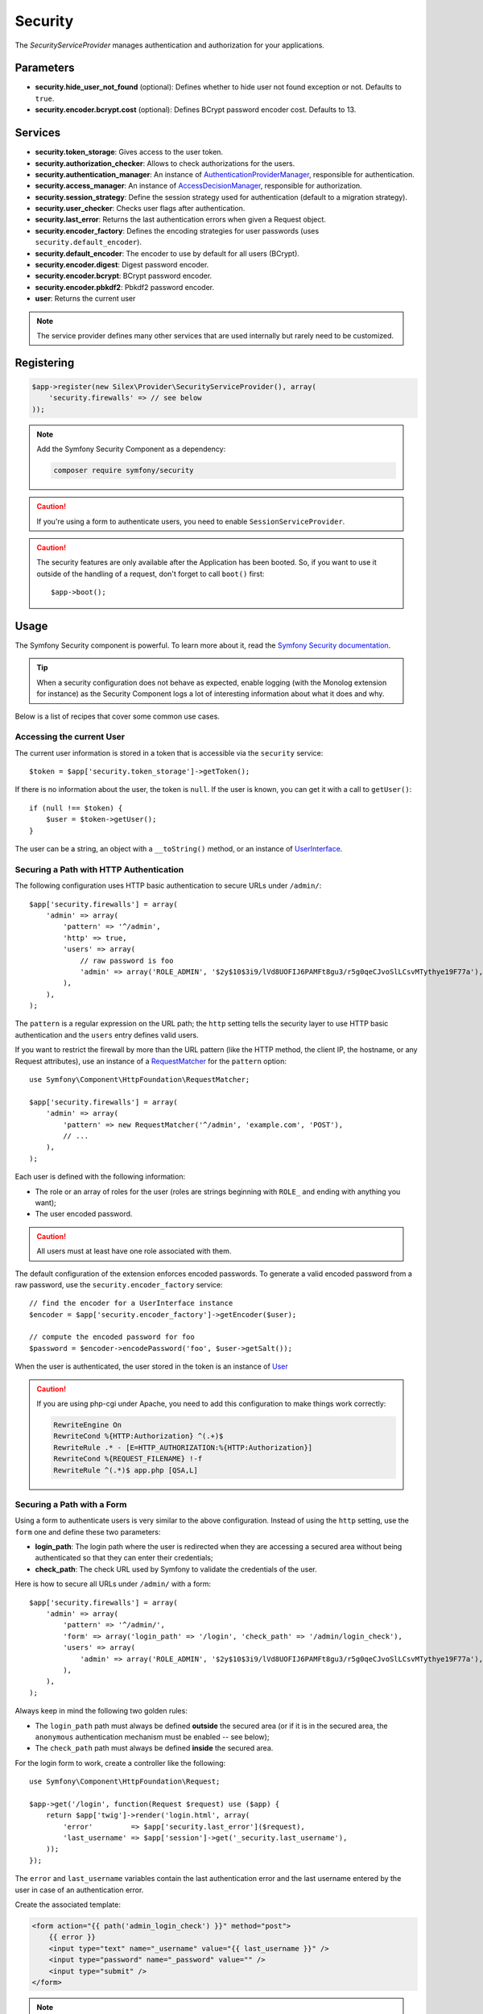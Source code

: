 Security
========

The *SecurityServiceProvider* manages authentication and authorization for
your applications.

Parameters
----------

* **security.hide_user_not_found** (optional): Defines whether to hide user not
  found exception or not. Defaults to ``true``.

* **security.encoder.bcrypt.cost** (optional): Defines BCrypt password encoder cost. Defaults to 13.

Services
--------

* **security.token_storage**: Gives access to the user token.

* **security.authorization_checker**: Allows to check authorizations for the
  users.

* **security.authentication_manager**: An instance of
  `AuthenticationProviderManager
  <http://api.symfony.com/master/Symfony/Component/Security/Core/Authentication/AuthenticationProviderManager.html>`_,
  responsible for authentication.

* **security.access_manager**: An instance of `AccessDecisionManager
  <http://api.symfony.com/master/Symfony/Component/Security/Core/Authorization/AccessDecisionManager.html>`_,
  responsible for authorization.

* **security.session_strategy**: Define the session strategy used for
  authentication (default to a migration strategy).

* **security.user_checker**: Checks user flags after authentication.

* **security.last_error**: Returns the last authentication errors when given a
  Request object.

* **security.encoder_factory**: Defines the encoding strategies for user
  passwords (uses ``security.default_encoder``).

* **security.default_encoder**: The encoder to use by default for all users (BCrypt).

* **security.encoder.digest**: Digest password encoder.

* **security.encoder.bcrypt**: BCrypt password encoder.

* **security.encoder.pbkdf2**: Pbkdf2 password encoder.

* **user**: Returns the current user

.. note::

    The service provider defines many other services that are used internally
    but rarely need to be customized.

Registering
-----------

.. code-block:: php

    $app->register(new Silex\Provider\SecurityServiceProvider(), array(
        'security.firewalls' => // see below
    ));

.. note::

    Add the Symfony Security Component as a dependency:

    .. code-block:: bash

        composer require symfony/security

.. caution::

    If you're using a form to authenticate users, you need to enable
    ``SessionServiceProvider``.

.. caution::

    The security features are only available after the Application has been
    booted. So, if you want to use it outside of the handling of a request,
    don't forget to call ``boot()`` first::

        $app->boot();

Usage
-----

The Symfony Security component is powerful. To learn more about it, read the
`Symfony Security documentation
<http://symfony.com/doc/2.8/book/security.html>`_.

.. tip::

    When a security configuration does not behave as expected, enable logging
    (with the Monolog extension for instance) as the Security Component logs a
    lot of interesting information about what it does and why.

Below is a list of recipes that cover some common use cases.

Accessing the current User
~~~~~~~~~~~~~~~~~~~~~~~~~~

The current user information is stored in a token that is accessible via the
``security`` service::

    $token = $app['security.token_storage']->getToken();

If there is no information about the user, the token is ``null``. If the user
is known, you can get it with a call to ``getUser()``::

    if (null !== $token) {
        $user = $token->getUser();
    }

The user can be a string, an object with a ``__toString()`` method, or an
instance of `UserInterface
<http://api.symfony.com/master/Symfony/Component/Security/Core/User/UserInterface.html>`_.

Securing a Path with HTTP Authentication
~~~~~~~~~~~~~~~~~~~~~~~~~~~~~~~~~~~~~~~~

The following configuration uses HTTP basic authentication to secure URLs
under ``/admin/``::

    $app['security.firewalls'] = array(
        'admin' => array(
            'pattern' => '^/admin',
            'http' => true,
            'users' => array(
                // raw password is foo
                'admin' => array('ROLE_ADMIN', '$2y$10$3i9/lVd8UOFIJ6PAMFt8gu3/r5g0qeCJvoSlLCsvMTythye19F77a'),
            ),
        ),
    );

The ``pattern`` is a regular expression on the URL path; the ``http`` setting
tells the security layer to use HTTP basic authentication and the ``users``
entry defines valid users.

If you want to restrict the firewall by more than the URL pattern (like the
HTTP method, the client IP, the hostname, or any Request attributes), use an
instance of a `RequestMatcher
<http://api.symfony.com/master/Symfony/Component/HttpFoundation/RequestMatcher.html>`_
for the ``pattern`` option::

    use Symfony\Component\HttpFoundation\RequestMatcher;

    $app['security.firewalls'] = array(
        'admin' => array(
            'pattern' => new RequestMatcher('^/admin', 'example.com', 'POST'),
            // ...
        ),
    );

Each user is defined with the following information:

* The role or an array of roles for the user (roles are strings beginning with
  ``ROLE_`` and ending with anything you want);

* The user encoded password.

.. caution::

    All users must at least have one role associated with them.

The default configuration of the extension enforces encoded passwords. To
generate a valid encoded password from a raw password, use the
``security.encoder_factory`` service::

    // find the encoder for a UserInterface instance
    $encoder = $app['security.encoder_factory']->getEncoder($user);

    // compute the encoded password for foo
    $password = $encoder->encodePassword('foo', $user->getSalt());

When the user is authenticated, the user stored in the token is an instance of
`User
<http://api.symfony.com/master/Symfony/Component/Security/Core/User/User.html>`_

.. caution::

    If you are using php-cgi under Apache, you need to add this configuration
    to make things work correctly:

    .. code-block:: apache

        RewriteEngine On
        RewriteCond %{HTTP:Authorization} ^(.+)$
        RewriteRule .* - [E=HTTP_AUTHORIZATION:%{HTTP:Authorization}]
        RewriteCond %{REQUEST_FILENAME} !-f
        RewriteRule ^(.*)$ app.php [QSA,L]

Securing a Path with a Form
~~~~~~~~~~~~~~~~~~~~~~~~~~~

Using a form to authenticate users is very similar to the above configuration.
Instead of using the ``http`` setting, use the ``form`` one and define these
two parameters:

* **login_path**: The login path where the user is redirected when they are
  accessing a secured area without being authenticated so that they can enter
  their credentials;

* **check_path**: The check URL used by Symfony to validate the credentials of
  the user.

Here is how to secure all URLs under ``/admin/`` with a form::

    $app['security.firewalls'] = array(
        'admin' => array(
            'pattern' => '^/admin/',
            'form' => array('login_path' => '/login', 'check_path' => '/admin/login_check'),
            'users' => array(
                'admin' => array('ROLE_ADMIN', '$2y$10$3i9/lVd8UOFIJ6PAMFt8gu3/r5g0qeCJvoSlLCsvMTythye19F77a'),
            ),
        ),
    );

Always keep in mind the following two golden rules:

* The ``login_path`` path must always be defined **outside** the secured area
  (or if it is in the secured area, the ``anonymous`` authentication mechanism
  must be enabled -- see below);

* The ``check_path`` path must always be defined **inside** the secured area.

For the login form to work, create a controller like the following::

    use Symfony\Component\HttpFoundation\Request;

    $app->get('/login', function(Request $request) use ($app) {
        return $app['twig']->render('login.html', array(
            'error'         => $app['security.last_error']($request),
            'last_username' => $app['session']->get('_security.last_username'),
        ));
    });

The ``error`` and ``last_username`` variables contain the last authentication
error and the last username entered by the user in case of an authentication
error.

Create the associated template:

.. code-block:: jinja

    <form action="{{ path('admin_login_check') }}" method="post">
        {{ error }}
        <input type="text" name="_username" value="{{ last_username }}" />
        <input type="password" name="_password" value="" />
        <input type="submit" />
    </form>

.. note::

    The ``admin_login_check`` route is automatically defined by Silex and its
    name is derived from the ``check_path`` value (all ``/`` are replaced with
    ``_`` and the leading ``/`` is stripped).

Defining more than one Firewall
~~~~~~~~~~~~~~~~~~~~~~~~~~~~~~~

You are not limited to define one firewall per project.

Configuring several firewalls is useful when you want to secure different
parts of your website with different authentication strategies or for
different users (like using an HTTP basic authentication for the website API
and a form to secure your website administration area).

It's also useful when you want to secure all URLs except the login form::

    $app['security.firewalls'] = array(
        'login' => array(
            'pattern' => '^/login$',
        ),
        'secured' => array(
            'pattern' => '^.*$',
            'form' => array('login_path' => '/login', 'check_path' => '/login_check'),
            'users' => array(
                'admin' => array('ROLE_ADMIN', '$2y$10$3i9/lVd8UOFIJ6PAMFt8gu3/r5g0qeCJvoSlLCsvMTythye19F77a'),
            ),
        ),
    );

The order of the firewall configurations is significant as the first one to
match wins. The above configuration first ensures that the ``/login`` URL is
not secured (no authentication settings), and then it secures all other URLs.

.. tip::

    You can toggle all registered authentication mechanisms for a particular
    area on and off with the ``security`` flag::

        $app['security.firewalls'] = array(
            'api' => array(
                'pattern' => '^/api',
                'security' => $app['debug'] ? false : true,
                'wsse' => true,

                // ...
            ),
        );

Adding a Logout
~~~~~~~~~~~~~~~

When using a form for authentication, you can let users log out if you add the
``logout`` setting, where ``logout_path`` must match the main firewall
pattern::

    $app['security.firewalls'] = array(
        'secured' => array(
            'pattern' => '^/admin/',
            'form' => array('login_path' => '/login', 'check_path' => '/admin/login_check'),
            'logout' => array('logout_path' => '/admin/logout', 'invalidate_session' => true),

            // ...
        ),
    );

A route is automatically generated, based on the configured path (all ``/``
are replaced with ``_`` and the leading ``/`` is stripped):

.. code-block:: jinja

    <a href="{{ path('admin_logout') }}">Logout</a>

Allowing Anonymous Users
~~~~~~~~~~~~~~~~~~~~~~~~

When securing only some parts of your website, the user information are not
available in non-secured areas. To make the user accessible in such areas,
enabled the ``anonymous`` authentication mechanism::

    $app['security.firewalls'] = array(
        'unsecured' => array(
            'anonymous' => true,

            // ...
        ),
    );

When enabling the anonymous setting, a user will always be accessible from the
security context; if the user is not authenticated, it returns the ``anon.``
string.

Checking User Roles
~~~~~~~~~~~~~~~~~~~

To check if a user is granted some role, use the ``isGranted()`` method on the
security context::

    if ($app['security.authorization_checker']->isGranted('ROLE_ADMIN')) {
        // ...
    }

You can check roles in Twig templates too:

.. code-block:: jinja

    {% if is_granted('ROLE_ADMIN') %}
        <a href="/secured?_switch_user=fabien">Switch to Fabien</a>
    {% endif %}

You can check if a user is "fully authenticated" (not an anonymous user for
instance) with the special ``IS_AUTHENTICATED_FULLY`` role:

.. code-block:: jinja

    {% if is_granted('IS_AUTHENTICATED_FULLY') %}
        <a href="{{ path('logout') }}">Logout</a>
    {% else %}
        <a href="{{ path('login') }}">Login</a>
    {% endif %}

Of course you will need to define a ``login`` route for this to work.

.. tip::

    Don't use the ``getRoles()`` method to check user roles.

.. caution::

    ``isGranted()`` throws an exception when no authentication information is
    available (which is the case on non-secured area).

Impersonating a User
~~~~~~~~~~~~~~~~~~~~

If you want to be able to switch to another user (without knowing the user
credentials), enable the ``switch_user`` authentication strategy::

    $app['security.firewalls'] = array(
        'unsecured' => array(
            'switch_user' => array('parameter' => '_switch_user', 'role' => 'ROLE_ALLOWED_TO_SWITCH'),

            // ...
        ),
    );

Switching to another user is now a matter of adding the ``_switch_user`` query
parameter to any URL when logged in as a user who has the
``ROLE_ALLOWED_TO_SWITCH`` role:

.. code-block:: jinja

    {% if is_granted('ROLE_ALLOWED_TO_SWITCH') %}
        <a href="?_switch_user=fabien">Switch to user Fabien</a>
    {% endif %}

You can check that you are impersonating a user by checking the special
``ROLE_PREVIOUS_ADMIN``. This is useful for instance to allow the user to
switch back to their primary account:

.. code-block:: jinja

    {% if is_granted('ROLE_PREVIOUS_ADMIN') %}
        You are an admin but you've switched to another user,
        <a href="?_switch_user=_exit"> exit</a> the switch.
    {% endif %}
    
Sharing security context between multiple firewalls
~~~~~~~~~~~~~~~~~~~~~~~~~~~~~~~~~~~~~~~~~~~~~~~~~~~

By default, all the firewalls have a different **security context**. In case you
need to share the same security context between multiple firewalls you can set
the ``context`` setting for each firewall you want the context to be shared
with.

    $app['security.firewalls'] = array(
        'login' => array(
            'context' => 'admin_security',
            'pattern' => '^/login',
            // ...
        ),
        'secured' => array(
            'context' => 'admin_security',
            'pattern' => '^/admin/',
            'form' => array('login_path' => '/login', 'check_path' => '/admin/login_check'),
            'users' => array(
                'admin' => array('ROLE_ADMIN', '$2y$10$3i9/lVd8UOFIJ6PAMFt8gu3/r5g0qeCJvoSlLCsvMTythye19F77a'),
            ),
            // ...
        ),
    );

Above configuration ensures that you have the same security context
``admin_security`` inside both, ``login`` and ``admin`` firewalls. This might be
useful for instance to redirect already logged in users to the secured area of
your website when they visit the login form, as you have the possibility to
check if the user has been granted the ``ROLE_ADMIN`` role inside the ``login``
firewall.

Defining a Role Hierarchy
~~~~~~~~~~~~~~~~~~~~~~~~~

Defining a role hierarchy allows to automatically grant users some additional
roles::

    $app['security.role_hierarchy'] = array(
        'ROLE_ADMIN' => array('ROLE_USER', 'ROLE_ALLOWED_TO_SWITCH'),
    );

With this configuration, all users with the ``ROLE_ADMIN`` role also
automatically have the ``ROLE_USER`` and ``ROLE_ALLOWED_TO_SWITCH`` roles.

Defining Access Rules
~~~~~~~~~~~~~~~~~~~~~

Roles are a great way to adapt the behavior of your website depending on
groups of users, but they can also be used to further secure some areas by
defining access rules::

    $app['security.access_rules'] = array(
        array('^/admin', 'ROLE_ADMIN', 'https'),
        array('^.*$', 'ROLE_USER'),
    );

With the above configuration, users must have the ``ROLE_ADMIN`` to access the
``/admin`` section of the website, and ``ROLE_USER`` for everything else.
Furthermore, the admin section can only be accessible via HTTPS (if that's not
the case, the user will be automatically redirected).

.. note::

    The first argument can also be a `RequestMatcher
    <http://api.symfony.com/master/Symfony/Component/HttpFoundation/RequestMatcher.html>`_
    instance.

Defining a custom User Provider
~~~~~~~~~~~~~~~~~~~~~~~~~~~~~~~

Using an array of users is simple and useful when securing an admin section of
a personal website, but you can override this default mechanism with you own.

The ``users`` setting can be defined as a service that returns an instance of
`UserProviderInterface
<http://api.symfony.com/master/Symfony/Component/Security/Core/User/UserProviderInterface.html>`_::

    'users' => function () use ($app) {
        return new UserProvider($app['db']);
    },

Here is a simple example of a user provider, where Doctrine DBAL is used to
store the users::

    use Symfony\Component\Security\Core\User\UserProviderInterface;
    use Symfony\Component\Security\Core\User\UserInterface;
    use Symfony\Component\Security\Core\User\User;
    use Symfony\Component\Security\Core\Exception\UnsupportedUserException;
    use Symfony\Component\Security\Core\Exception\UsernameNotFoundException;
    use Doctrine\DBAL\Connection;

    class UserProvider implements UserProviderInterface
    {
        private $conn;

        public function __construct(Connection $conn)
        {
            $this->conn = $conn;
        }

        public function loadUserByUsername($username)
        {
            $stmt = $this->conn->executeQuery('SELECT * FROM users WHERE username = ?', array(strtolower($username)));

            if (!$user = $stmt->fetch()) {
                throw new UsernameNotFoundException(sprintf('Username "%s" does not exist.', $username));
            }

            return new User($user['username'], $user['password'], explode(',', $user['roles']), true, true, true, true);
        }

        public function refreshUser(UserInterface $user)
        {
            if (!$user instanceof User) {
                throw new UnsupportedUserException(sprintf('Instances of "%s" are not supported.', get_class($user)));
            }

            return $this->loadUserByUsername($user->getUsername());
        }

        public function supportsClass($class)
        {
            return $class === 'Symfony\Component\Security\Core\User\User';
        }
    }

In this example, instances of the default ``User`` class are created for the
users, but you can define your own class; the only requirement is that the
class must implement `UserInterface
<http://api.symfony.com/master/Symfony/Component/Security/Core/User/UserInterface.html>`_

And here is the code that you can use to create the database schema and some
sample users::

    use Doctrine\DBAL\Schema\Table;

    $schema = $app['db']->getSchemaManager();
    if (!$schema->tablesExist('users')) {
        $users = new Table('users');
        $users->addColumn('id', 'integer', array('unsigned' => true, 'autoincrement' => true));
        $users->setPrimaryKey(array('id'));
        $users->addColumn('username', 'string', array('length' => 32));
        $users->addUniqueIndex(array('username'));
        $users->addColumn('password', 'string', array('length' => 255));
        $users->addColumn('roles', 'string', array('length' => 255));

        $schema->createTable($users);

        $app['db']->insert('users', array(
          'username' => 'fabien',
          'password' => '$2y$10$3i9/lVd8UOFIJ6PAMFt8gu3/r5g0qeCJvoSlLCsvMTythye19F77a',
          'roles' => 'ROLE_USER'
        ));

        $app['db']->insert('users', array(
          'username' => 'admin',
          'password' => '$2y$10$3i9/lVd8UOFIJ6PAMFt8gu3/r5g0qeCJvoSlLCsvMTythye19F77a',
          'roles' => 'ROLE_ADMIN'
        ));
    }

.. tip::

    If you are using the Doctrine ORM, the Symfony bridge for Doctrine
    provides a user provider class that is able to load users from your
    entities.

Defining a custom Encoder
~~~~~~~~~~~~~~~~~~~~~~~~~

By default, Silex uses the ``BCrypt`` algorithm to encode passwords.
Additionally, the password is encoded multiple times.
You can change these defaults by overriding ``security.default_encoder``
service to return one of the predefined encoders:

* **security.encoder.digest**: Digest password encoder.

* **security.encoder.bcrypt**: BCrypt password encoder.

* **security.encoder.pbkdf2**: Pbkdf2 password encoder.

.. code-block:: php

    $app['security.default_encoder'] = function ($app) {
        return $app['security.encoder.pbkdf2'];
    };

Or you can define you own, fully customizable encoder::

    use Symfony\Component\Security\Core\Encoder\PlaintextPasswordEncoder;

    $app['security.default_encoder'] = function ($app) {
        // Plain text (e.g. for debugging)
        return new PlaintextPasswordEncoder();
    };

.. tip::

    You can change the default BCrypt encoding cost by overriding ``security.encoder.bcrypt.cost``

Defining a custom Authentication Provider
~~~~~~~~~~~~~~~~~~~~~~~~~~~~~~~~~~~~~~~~~

The Symfony Security component provides a lot of ready-to-use authentication
providers (form, HTTP, X509, remember me, ...), but you can add new ones easily.
To register a new authentication provider, create a service named
``security.authentication_listener.factory.XXX`` where ``XXX`` is the name you
want to use in your configuration::

    $app['security.authentication_listener.factory.wsse'] = $app->protect(function ($name, $options) use ($app) {
        // define the authentication provider object
        $app['security.authentication_provider.'.$name.'.wsse'] = function () use ($app) {
            return new WsseProvider($app['security.user_provider.default'], __DIR__.'/security_cache');
        };

        // define the authentication listener object
        $app['security.authentication_listener.'.$name.'.wsse'] = function () use ($app) {
            return new WsseListener($app['security.token_storage'], $app['security.authentication_manager']);
        };

        return array(
            // the authentication provider id
            'security.authentication_provider.'.$name.'.wsse',
            // the authentication listener id
            'security.authentication_listener.'.$name.'.wsse',
            // the entry point id
            null,
            // the position of the listener in the stack
            'pre_auth'
        );
    });

You can now use it in your configuration like any other built-in
authentication provider::

    $app->register(new Silex\Provider\SecurityServiceProvider(), array(
        'security.firewalls' => array(
            'default' => array(
                'wsse' => true,

                // ...
            ),
        ),
    ));

Instead of ``true``, you can also define an array of options that customize
the behavior of your authentication factory; it will be passed as the second
argument of your authentication factory (see above).

This example uses the authentication provider classes as described in the
Symfony `cookbook`_.


.. note::

    The Guard component simplifies the creation of custom authentication
    providers. :doc:`How to Create a Custom Authentication System with Guard
    </cookbook/guard_authentication>`

Using Voters to check user permissions
~~~~~~~~~~~~~~~~~~~~~~~~~~~~~~~~~~~~~~

See the `Security component documentation on voters <http://symfony.com/doc/current/security/voters.html>`_.

By default Silex includes the role hierarchy and authenticated voters.
If you want to add a custom voter, you need to register it as a service and extend ``security.voter_services``.

.. code-block:: php

    $app['custom_voter'] = function () {
        return MyCustomVoter();
    };

    $app->extend('security.voter_services', function (array $voters) {
        $voters[] = 'custom_voter';

        return $voters;
    });

.. note::
    Using the above approach with the service names circular references are avoided
    and you can use the ``AccessDecisionManager`` in your custom voter
    to `check for roles inside a voter
    <http://symfony.com/doc/current/security/voters.html#checking-for-roles-inside-a-voter>`_.

Stateless Authentication
~~~~~~~~~~~~~~~~~~~~~~~~

By default, a session cookie is created to persist the security context of
the user. However, if you use certificates, HTTP authentication, WSSE and so
on, the credentials are sent for each request. In that case, you can turn off
persistence by activating the ``stateless`` authentication flag::

    $app['security.firewalls'] = array(
        'default' => array(
            'stateless' => true,
            'wsse' => true,

            // ...
        ),
    );

Traits
------

``Silex\Application\SecurityTrait`` adds the following shortcuts:

* **encodePassword**: Encode a given password.

.. code-block:: php

    $encoded = $app->encodePassword($app['user'], 'foo');

``Silex\Route\SecurityTrait`` adds the following methods to the controllers:

* **secure**: Secures a controller for the given roles.

.. code-block:: php

    $app->get('/', function () {
        // do something but only for admins
    })->secure('ROLE_ADMIN');

.. caution::

    The ``Silex\Route\SecurityTrait`` must be used with a user defined
    ``Route`` class, not the application.

    .. code-block:: php

        use Silex\Route;

        class MyRoute extends Route
        {
            use Route\SecurityTrait;
        }

    .. code-block:: php

        $app['route_class'] = 'MyRoute';


.. _cookbook: http://symfony.com/doc/current/cookbook/security/custom_authentication_provider.html
